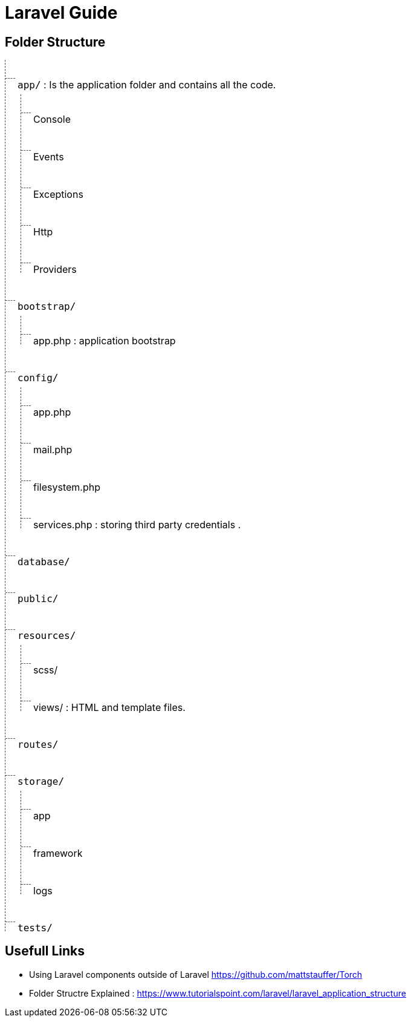 = Laravel Guide

== Folder Structure

[.tree]

- `app/` : Is the application folder and contains all the code.
** Console
** Events
** Exceptions
** Http
** Providers
- `bootstrap/`
** app.php : application bootstrap
- `config/`
** app.php
** mail.php
** filesystem.php
** services.php : storing third party credentials .
- `database/`
- `public/`
- `resources/`
** scss/
** views/ : HTML and template files.
- `routes/`
- `storage/`
** app
** framework
** logs
- `tests/`


== Usefull Links
- Using Laravel components outside of Laravel https://github.com/mattstauffer/Torch
- Folder Structre Explained : https://www.tutorialspoint.com/laravel/laravel_application_structure



++++
<style>
.tree, .tree * {
font-size: 16px
}
.tree ul,
.tree li,
.tree ol
{
margin : 0px;
 list-style-type: none;
}

.tree ul,
.tree ol {
    border-left: 1px dashed #444;
    padding: 10px 10px;
    margin-bottom: 20px;

}

.tree * ul,
.tree * ol
{
    margin-left : 5px;
    margin-top: -10px;
}
.tree li {
    padding: 5px 10px;
    position: relative;
}
.tree li:last-child {
margin-bottom: -35px
}
.tree li:before {
    content: "";
    border-top: 1px dashed #555;
    width: 16px;
    display: block;
    position: absolute;
    top: 20px;
    left: -10px;
}
</style>
++++
